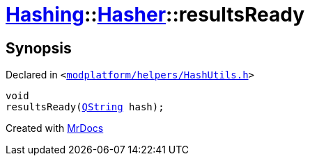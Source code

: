 [#Hashing-Hasher-resultsReady]
= xref:Hashing.adoc[Hashing]::xref:Hashing/Hasher.adoc[Hasher]::resultsReady
:relfileprefix: ../../
:mrdocs:


== Synopsis

Declared in `&lt;https://github.com/PrismLauncher/PrismLauncher/blob/develop/modplatform/helpers/HashUtils.h#L37[modplatform&sol;helpers&sol;HashUtils&period;h]&gt;`

[source,cpp,subs="verbatim,replacements,macros,-callouts"]
----
void
resultsReady(xref:QString.adoc[QString] hash);
----



[.small]#Created with https://www.mrdocs.com[MrDocs]#
